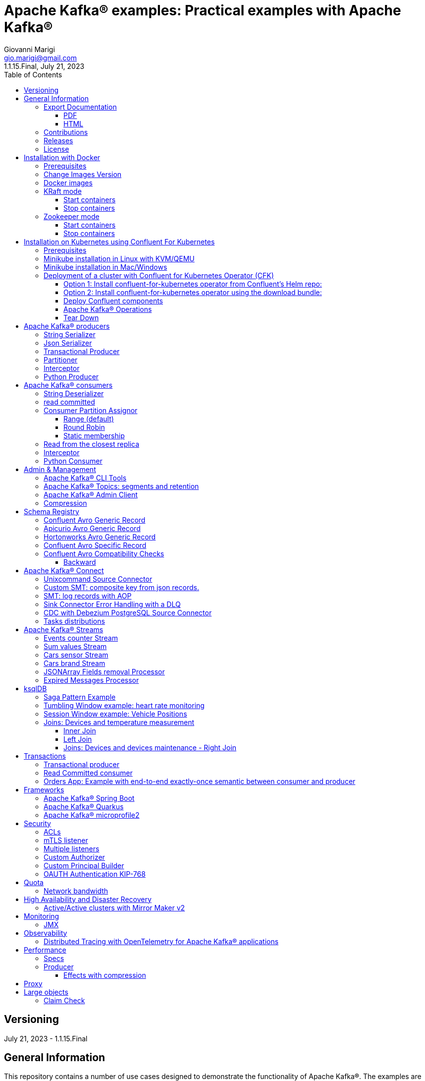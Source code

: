 = Apache Kafka® examples: Practical examples with Apache Kafka®
:author: Giovanni Marigi
:email: gio.marigi@gmail.com
:revdate: July 21, 2023
:revnumber: 1.1.15.Final
:version-label!:
:toc: left
:toclevels: 3


<<<
// page break

== Versioning

{revdate} - {revnumber}

== General Information

This repository contains a number of use cases designed to demonstrate the functionality of Apache Kafka®.
The examples are mostly extracted from more complex projects and should not be considered complete or ready to be used in a production environment, unless after a refactoring and test work.

=== Export Documentation

Clone the repo:

[source,bash]
----
git clone git@github.com:hifly81/kafka-examples.git
----

==== PDF

Install _asciidoctor-pdf_:

[source,bash]
----
gem install asciidoctor-pdf --pre
----

Generate a PDF for _README.adoc_ file:

[source,bash]
----
asciidoctor-pdf README.adoc
----

==== HTML

Install _asciidoctor_:

[source,bash]
----
gem install asciidoctor --pre
----

Generate HTML for _README.adoc_ file:

[source,bash]
----
asciidoctor README.adoc
----

=== Contributions

 - link:https://github.com/hifly81/kafka-examples/blob/master/CONTRIBUTING.adoc[How to Contribute]
 - link:https://star-history.com/#hifly81/kafka-examples&Date[Star History Chart]

=== Releases

 - link:https://github.com/hifly81/kafka-examples/releases[List of available Releases]

=== License

 - link:https://github.com/hifly81/kafka-examples/blob/master/LICENSE[MIT License]

<<<

== Installation with Docker

Official documentation on how to install Docker on Linux/Mac/Windows:
https://docs.docker.com/engine/install/

=== Prerequisites

Examples have been tested with a Linux machine.

List of programs required to run the examples:

 - _curl_
 - _wget_
 - _openssl_
 - _Java SE 17 (recommended) or SE 11_
 - _keytool_ from Java distribution
 - _Apache Maven_
 - _Go Programming language_ (for proxy example)
 - _Python_ (for python clients)

=== Change Images Version

If you need to change the docker image version for the specific components, just update file _.env_ in root directory.

=== Docker images

Default docker images are downloaded from Docker Hub _confluentinc_ and are based on _Confluent 7.4.1 Community_ licensed (Apache Kafka® version 3.4.0):

* Zookeeper: confluentinc/cp-zookeeper
* Broker: confluentinc/cp-kafka
* Schema Registry: confluentinc/cp-schema-registry
* Connect: custom image based on confluentinc/cp-kafka-connect-base
* ksqlDB server: confluentinc/ksqldb-server:0.28.2
* ksqlDB cli: confluentinc/ksqldb-cli:0.28.2
* rest proxy: confluentinc/cp-kafka-rest

=== KRaft mode

To run components using Docker, run the _docker-compose-kraft.yml_ file available in the root directory.

Components list:

* Broker will listen to _localhost:9092_
* Schema Registry will listen to _localhost:8081_
* Connect will listen to _localhost:8083_
* ksqlDB cli will listen to _localhost:8088_
* rest proxy will listen to _localhost:8082_


==== Start containers +

[source,bash]
----
scripts/bootstrap-kraft.sh

----

Check metadata quorum:

[source,bash]
----
docker exec -it broker kafka-metadata-quorum --bootstrap-server broker:9092 describe --status

ClusterId:              QTnB2tAgTWa1ec5wYon2jg
LeaderId:               1
LeaderEpoch:            1
HighWatermark:          387
MaxFollowerLag:         0
MaxFollowerLagTimeMs:   253
CurrentVoters:          [1]
CurrentObservers:       []
----

==== Stop containers +

[source,bash]
----
scripts/tear-down-kraft.sh
----

=== Zookeeper mode

To run a components using Docker in Zookeeper mode, run the _docker-compose.yml_ file available in the root directory.

Components list:

* Broker will listen to _localhost:9092_
* Schema Registry will listen to _localhost:8081_
* Connect will listen to _localhost:8083_
* ksqlDB cli will listen to _localhost:8088_
* rest proxy will listen to _localhost:8082_

==== Start containers +

[source,bash]
----
scripts/bootstrap.sh

----

==== Stop containers +

[source,bash]
----
scripts/tear-down.sh

----

<<<

== Installation on Kubernetes using Confluent For Kubernetes

=== Prerequisites

List of programs required to run the examples:

- _helm_
- _kubectl_

Examples will run using:

 . _Minikube_
 . _Confluent for Kubernetes operator (CFK)_: https://docs.confluent.io/operator/current/overview.html

=== Minikube installation in Linux with KVM/QEMU

Follow instructions for _ArchLinux_ (also tested with _Fedora_)

https://dev.to/xs/kubernetes-minikube-with-qemu-kvm-on-arch-312a

=== Minikube installation in Mac/Windows

https://minikube.sigs.k8s.io/docs/start/

=== Deployment of a cluster with Confluent for Kubernetes Operator (CFK)

Start _Minikube_ with _kvm2_ driver:

[source,bash]
----
minikube delete
minikube config set driver kvm2
touch /tmp/config && export KUBECONFIG=/tmp/config
minikube start --memory 16384 --cpus 4
----

Create a _k8s_ namespace named _confluent_:

[source,bash]
----
kubectl create namespace confluent
kubectl config set-context --current --namespace confluent
----

Add confluent repository to _helm_:

[source,bash]
----
helm repo add confluentinc https://packages.confluent.io/helm
helm repo update
----

==== Option 1: Install confluent-for-kubernetes operator from Confluent’s Helm repo:

[source,bash]
----
helm upgrade --install confluent-operator confluentinc/confluent-for-kubernetes
----

==== Option 2: Install confluent-for-kubernetes operator using the download bundle:

[source,bash]
----
wget https://confluent-for-kubernetes.s3-us-west-1.amazonaws.com/confluent-for-kubernetes-2.6.0.tar.gz
tar xvf confluent-for-kubernetes-2.6.0.tar.gz
helm upgrade --install confluent-operator ./confluent-for-kubernetes-2.6.0/helm/confluent-for-kubernetes
----


==== Deploy Confluent components

1 zk, 3 brokers:

[source,bash]
----
kubectl apply -f confluent-for-kubernetes/k8s/confluent-platform-reducted.yaml

(master)$ kubectl get pods
NAME                                  READY   STATUS    RESTARTS   AGE
confluent-operator-665db446b7-j52rj   1/1     Running   0          6m35s
kafka-0                               1/1     Running   0          65s
kafka-1                               1/1     Running   0          65s
kafka-2                               1/1     Running   0          65s
zookeeper-0                           1/1     Running   0          5m5s

----

Verify events and pods:

[source,bash]
----
watch -n 5 "kubectl get events --sort-by='.lastTimestamp'"
watch -n 5 "kubectl get pods"
----

alternately, you can install additional Confluent components: 1 zk, 3 brokers, 1 connect, 1 ksqldb, 1 schema registry, 1 rest proxy:

[source,bash]
----
kubectl apply -f confluent-for-kubernetes/k8s/confluent-platform.yaml
----

==== Apache Kafka® Operations

Topic create:

[source,bash]
----
kubectl exec --stdin --tty kafka-0 -- /bin/bash
kafka-topics --bootstrap-server localhost:9092 --create --topic test-1
----

Topic list:

[source,bash]
----
kubectl exec --stdin --tty kafka-0 -- /bin/bash
kafka-topics --bootstrap-server localhost:9092 --list
----

Topic describe:

[source,bash]
----
kubectl exec --stdin --tty kafka-0 -- /bin/bash
kafka-topics --bootstrap-server localhost:9092 --topic test-1 --describe
----

Produce messages to Topic:

[source,bash]
----
kubectl exec --stdin --tty kafka-0 -- /bin/bash
kafka-producer-perf-test --num-records 1000000 --record-size 1000 --throughput -1 --topic test-1 --producer-props bootstrap.servers=localhost:9092
----

Consume messages from Topic:

[source,bash]
----
kubectl exec --stdin --tty kafka-0 -- /bin/bash
kafka-console-consumer --bootstrap-server localhost:9092 --topic test-1 --from-beginning
----

==== Tear Down

Shut down Confluent components and the data:

[source,bash]
----
kubectl delete -f k8s/topic.yml
kubectl delete -f k8s/producer.yml
kubectl delete -f k8s/confluent-platform.yaml
helm delete confluent-operator
----

Delete namespace _confluent_:

[source,bash]
----
kubectl delete namespace confluent
----

<<<

== Apache Kafka® producers

Some implementations of Apache Kafka® producers.

=== String Serializer +

It uses _org.apache.kafka.common.serialization.StringSerializer_ for key and value

[source,bash]
----
cd kafka-producer
mvn clean compile && mvn exec:java -Dexec.mainClass="org.hifly.kafka.demo.producer.serializer.string.Runner"
----

=== Json Serializer +

It uses _org.apache.kafka.common.serialization.StringSerializer_ for key and a _org.hifly.kafka.demo.producer.serializer.json.JsonSerializer_ for value

[source,bash]
----
cd kafka-producer
mvn clean compile && mvn exec:java -Dexec.mainClass="org.hifly.kafka.demo.producer.serializer.json.Runner"
----

=== Transactional Producer [[tx_producer]] +

It uses _org.apache.kafka.common.serialization.StringSerializer_ for key and value and set _enable.idempoteceny_ to _true_ and _transactional.id_

Create a topic with 3 partitions:

[source,bash]
----
docker exec -it broker kafka-topics --bootstrap-server broker:9092 --create --topic test-idempotent --replication-factor 1 --partitions 3
----

[source,bash]
----
cd kafka-producer
mvn clean compile && mvn exec:java -Dexec.mainClass="org.hifly.kafka.demo.producer.tx.Runner"
----

=== Partitioner +

It uses a custom partitioner for keys.

[source,bash]
----
cd kafka-producer
mvn clean compile && mvn exec:java -Dexec.mainClass="org.hifly.kafka.demo.producer.serializer.partitioner.custom.Runner"
----

Execute tests:

[source,bash]
----
cd kafka-producer
mvn clean test
----

=== Interceptor

This example shows how to create a custom producer interceptor. Java class _CreditCardProducerInterceptor_ will mask a sensitive info on producer record (credit card).

Compile and package:

[source,bash]
----
cd interceptors
mvn clean package
----

Run a producer sending data to listener on port 9092:

[source,bash]
----
mvn exec:java -Dexec.mainClass="org.hifly.kafka.interceptor.producer.Runner"
----

Run a consumer on listener port 9092:

[source,bash]
----
mvn exec:java -Dexec.mainClass="org.hifly.kafka.interceptor.consumer.Runner"
----

Verify output:

[source,bash]
----
record is:XXXXXX
Topic: test_custom_data - Partition: 0 - Offset: 1
----

=== Python Producer

Install python lib _confluent-kafka_:

[source,bash]
----
pip install confluent-kafka
----

Create topic:

[source,bash]
----
docker exec -it broker kafka-topics --bootstrap-server broker:9092 --create --topic kafka-topic --replication-factor 1 --partitions 1
----

Run producer:

[source,bash]
----
cd kafka-python-producer
python producer.py
----

<<<

== Apache Kafka® consumers

Implementation of a consumer that can be used with different deserializer classes (for key and value).

Java class _org.hifly.kafka.demo.consumer.deserializer.impl.ConsumerInstance_ can be customized with:

 - clientId _(string)_
 - groupId _(string)_
 - topics _(string separated by comma)_
 - key deserializer class _(string)_
 - value deserializer class _(string)_
 - partition assignment strategy _(org.apache.kafka.clients.consumer.RangeAssignor|org.apache.kafka.clients.consumer.RoundRobinAssignor|org.apache.kafka.clients.consumer.StickyAssignor|org.apache.kafka.clients.consumer.CooperativeStickyAssignor)_
 - isolation.level _(read_uncommitted|read_committed)_
 - poll timeout _(ms)_
 - consume duration _(ms)_
 - autoCommit _(true|false)_
 - commit sync _(true|false)_
 - subscribe mode _(true|false)_

Topics can be passed as argument 1 of the main program:

[source,bash]
----
-Dexec.args="users,users_clicks"
----

Partition assignment strategy can be passed as argument 2 of the main program:

[source,bash]
----
-Dexec.args="users,users_clicks org.apache.kafka.clients.consumer.RoundRobinAssignor"
----

Execute tests:

[source,bash]
----
cd kafka-consumer
mvn clean test
----

=== String Deserializer

It uses _org.apache.kafka.common.serialization.StringDeserializer_ for key and value. Default topic is topic1.

[source,bash]
----
cd kafka-consumer
mvn clean compile && mvn exec:java -Dexec.mainClass="org.hifly.kafka.demo.consumer.core.Runner"
----

Send messages to the topic:

[source,bash]
----
docker exec -it broker kafka-console-producer --broker-list broker:9092 --topic topic1 --property "parse.key=true" --property "key.separator=:"
> Frank:1
----

=== read committed [[readcommitted_consumer]] +

It uses _org.apache.kafka.common.serialization.StringDeserializer_ for key and value and set _isolation.level_ to _read_committed_.

IMPORTANT: It must be only used with a transactional producer.

[source,bash]
----
cd kafka-consumer
mvn clean compile && mvn exec:java -Dexec.mainClass="org.hifly.kafka.demo.consumer.tx.Runner"
----

=== Consumer Partition Assignor

==== Range (default)

Create 2 topics with the same number of partitions:

[source,bash]
----
docker exec -it broker kafka-topics --bootstrap-server broker:9092 --create --topic users --replication-factor 1 --partitions 3
docker exec -it broker kafka-topics --bootstrap-server broker:9092 --create --topic users_clicks --replication-factor 1 --partitions 3
----

Run 2 consumer instances (2 different shell/terminal) belonging to the same group and subscribed to _user_ and _user_clicks_ topics; consumers uses
_org.apache.kafka.clients.consumer.RangeAssignor_ to distribute partition ownership.

[source,bash]
----
mvn clean compile && mvn exec:java -Dexec.mainClass="org.hifly.kafka.demo.consumer.core.Runner" -Dexec.args="users,users_clicks"
----

Send messages to the topics using the same key (Frank):

[source,bash]
----
docker exec -it broker kafka-console-producer --broker-list broker:9092 --topic users --property "parse.key=true" --property "key.separator=:"
> Frank:1
docker exec -it broker kafka-console-producer --broker-list broker:9092 --topic users_clicks --property "parse.key=true" --property "key.separator=:"
> Frank:1
----


Verify that the same consumer instance will read both messages.

[source,bash]
----
Group id group-XX - Consumer id: consumer-group-XX-1-421db3e2-6501-45b1-acfd-275ce8d18368 - Topic: users - Partition: 1 - Offset: 0 - Key: frank - Value: 1
Group id group-XX - Consumer id: consumer-group-XX-1-421db3e2-6501-45b1-acfd-275ce8d18368 - Topic: users_clicks - Partition: 1 - Offset: 0 - Key: frank - Value: 1
----

==== Round Robin

Create 2 topics with same number of partitions:

[source,bash]
----
docker exec -it broker kafka-topics --bootstrap-server broker:9092 --create --topic users --replication-factor 1 --partitions 3
docker exec -it broker kafka-topics --bootstrap-server broker:9092 --create --topic users_clicks --replication-factor 1 --partitions 3
----

Run 2 consumer instances (2 different shell/terminal) belonging to the same group and subscribed to _user_ and _user_clicks_ topics; consumers uses
_org.apache.kafka.clients.consumer.RoundRobinAssignor_ to distribute partition ownership.

[source,bash]
----
mvn clean compile && mvn exec:java -Dexec.mainClass="org.hifly.kafka.demo.consumer.core.Runner" -Dexec.args="users,users_clicks org.apache.kafka.clients.consumer.RoundRobinAssignor"
----

Send messages to the topics using the same key (Frank):

[source,bash]
----
docker exec -it broker kafka-console-producer --broker-list broker:9092 --topic users --property "parse.key=true" --property "key.separator=:"
> Frank:1
docker exec -it broker kafka-console-producer --broker-list broker:9092 --topic users_clicks --property "parse.key=true" --property "key.separator=:"
> Frank:1
----


Verify that messages are read by different consumer instances.

==== Static membership

This example will show how to configure different consumer instances to use a unique group instance id and define a static membership for topic partitions.

After shutting down and then restarting the consumer instance, this will consume from the same partitions avoiding re-balancing.

Create 1 topic with 12 partitions:

[source,bash]
----
docker exec broker kafka-topics --bootstrap-server broker:9092 --create --topic topic1 --replication-factor 1 --partitions 12
----

Run a producer perf test to send messages to topic1:

[source,bash]
----
docker exec -it broker kafka-producer-perf-test --topic topic1 --num-records 100000000 --throughput -1 --record-size 2000 --producer-props bootstrap.servers=broker:9092
----

Run 3 different consumer instances (from 3 different terminals) belonging to the same consumer group:

member1:
[source,bash]
----
cd kafka-consumer
mvn clean compile && mvn exec:java -Dexec.mainClass="org.hifly.kafka.demo.consumer.staticmembership.Runner" -Dexec.args="consumer-member1.properties"
----

member2:
[source,bash]
----
cd kafka-consumer
mvn clean compile && mvn exec:java -Dexec.mainClass="org.hifly.kafka.demo.consumer.staticmembership.Runner" -Dexec.args="consumer-member2.properties"
----

member3:
[source,bash]
----
cd kafka-consumer
mvn clean compile && mvn exec:java -Dexec.mainClass="org.hifly.kafka.demo.consumer.staticmembership.Runner" -Dexec.args="consumer-member3.properties"
----

Consumers will start reading messages from partitions (e.g.):

 - member1 (1,2,3,4)
 - member2 (5,6,7,8)
 - member3 (9,10,11,12)

Try to shut down consumer instances (CTRL+C) and then re-start them again; verify that re-balancing will not happen and consumers will always read from the same partitions.

=== Read from the closest replica

This example shows how to use the feature (since Apache Kafka® 2.4+) for consumers to read messages from the closest replica.

Start a cluster with 3 brokers on 3 different racks, dc1, dc2 and dc3:

[source,bash]
----
scripts/bootstrap-racks.sh
----

Create a topic and assign partition leaderships only on broker 1 and 3 (dc1 and dc3):

[source,bash]
----
docker exec -it broker kafka-reassign-partitions --bootstrap-server broker:9092 --reassignment-json-file /tmp/assignment.json --execute

docker exec -it broker kafka-leader-election --bootstrap-server broker:9092 --topic topic-regional --election-type PREFERRED --partition 0
docker exec -it broker kafka-leader-election --bootstrap-server broker:9092 --topic topic-regional --election-type PREFERRED --partition 1
docker exec -it broker kafka-leader-election --bootstrap-server broker:9092 --topic topic-regional --election-type PREFERRED --partition 2
----

Verify partitions with topic describe:

[source,bash]
----
docker exec -it broker kafka-topics --bootstrap-server broker:9092 --topic topic-regional --describe

Topic: topic-regional	TopicId: p-sy0qiQTtSTLTJSG7s7Ew	PartitionCount: 3	ReplicationFactor: 3	Configs:
	Topic: topic-regional	Partition: 0	Leader: 1	Replicas: 1,2,3	Isr: 2,3,1	Offline:
	Topic: topic-regional	Partition: 1	Leader: 3	Replicas: 3,2,1	Isr: 3,1,2	Offline:
	Topic: topic-regional	Partition: 2	Leader: 1	Replicas: 1,3,2	Isr: 1,2,3	Offline:
----

Produce 50 messages:

[source,bash]
----
docker exec -it broker kafka-producer-perf-test --topic topic-regional --num-records 50 --throughput 10 --record-size 1 --producer-props bootstrap.servers=broker:9092
----

Run a consumer that will read messages from broker2 in rack dc2:

[source,bash]
----
cd kafka-consumer
mvn clean compile && mvn exec:java -Dexec.mainClass="org.hifly.kafka.demo.consumer.rack.Runner"
----

Teardown:

[source,bash]
----
scripts/tear-down-racks.sh
----

=== Interceptor

This example shows how to create a custom consumer interceptor. Java class _CreditCardConsumerInterceptor_ will intercept records before deserialization and print headers.

Compile and package:

[source,bash]
----
cd interceptors
mvn clean package
----

Run a producer sending messages on listener port 9092:

[source,bash]
----
mvn exec:java -Dexec.mainClass="org.hifly.kafka.interceptor.producer.Runner"
----

Run a consumer on listener port 9092:

[source,bash]
----
mvn exec:java -Dexec.mainClass="org.hifly.kafka.interceptor.consumer.Runner"
----

Verify output:

[source,bash]
----
record headers:RecordHeaders(headers = [], isReadOnly = false)
Group id consumer-interceptor-g2 - Consumer id: consumer-consumer-interceptor-g2-1-0e20b2b6-3269-4bc5-bfdb-ca787cf68aa8 - Topic: test_custom_data - Partition: 0 - Offset: 0 - Key: null - Value: XXXXXX
Consumer 23d06b51-5780-4efc-9c33-a93b3caa3b48 - partition 0 - lastOffset 1
----

=== Python Consumer

Install python lib _confluent-kafka_:

[source,bash]
----
pip install confluent-kafka
----

Create topic:

[source,bash]
----
docker exec -it broker kafka-topics --bootstrap-server broker:9092 --create --topic kafka-topic --replication-factor 1 --partitions 1
----

Run producer:

[source,bash]
----
cd kafka-python-producer
python producer.py
----

Run consumer:

[source,bash]
----
cd kafka-python-consumer
python consumer.py
----

<<<

== Admin & Management

=== Apache Kafka® CLI Tools

Apache Kafka® CLI are located in _$KAFKA_HOME/bin_ directory.

Docker images provided are already shipped with CLI.

. _kafka-acls_ - manage acls
. _kafka-topics_ - create, delete, describe, or change a topic
. _kafka-configs_ - create, delete, describe, or change cluster settings
. _kafka-consumer-groups_ - manage consumer groups
. _kafka-console-consumer_ - read data from topics and outputs it to standard output
. _kafka-console-producer_ - produce data to topics
. _kafka-consumer-perf-test_ - consume high volumes of data through your cluster
. _kafka-producer-perf-test_ - produce high volumes of data through your cluster
. _kafka-avro-console-producer_ - produce Avro data to topics with a schema _(only with confluent installation)_
. _kafka-avro-console-consumer_ - read Avro data from topics with a schema and outputs it to standard output _(only with confluent installation)_

=== Apache Kafka® Topics: segments and retention

Create a topic _cars_ with retention for old segments set to 5 minutes and size of segments set to 100 KB.

Be aware that _log.retention.check.interval.ms_ is set by default to 5 minutes and this is the frequency in milliseconds that the log cleaner checks whether any log is eligible for deletion.

[source,bash]
----
docker exec -it broker kafka-topics --bootstrap-server broker:9092 --create --topic cars --replication-factor 1 --partitions 1 --config segment.bytes=100000 --config segment.ms=604800000 --config retention.ms=300000 --config retention.bytes=-1
----

Launch a producer perf test:

[source,bash]
----
docker exec -it broker kafka-producer-perf-test --topic cars --num-records 99999999999999 --throughput -1 --record-size 1 --producer-props bootstrap.servers=broker:9092
----

Check the log dir for cars topic and wait for deletion of old segments (5 minutes + log cleaner trigger delta)

[source,bash]
----
docker exec -it broker watch ls -ltr /var/lib/kafka/data/cars-0/
----

=== Apache Kafka® Admin Client

It uses _org.apache.kafka.clients.admin.AdminClient_ to execute Admin API.

Operations currently added:

 - list of cluster nodes
 - list topics

[source,bash]
----
cd admin-client
mvn clean compile && mvn exec:java -Dexec.mainClass="org.hifly.kafka.admin.AdminClientWrapper" -Dexec.args="<location_of_admin_property_file>"
----

=== Compression

This example will show that messages sent to the same topic with different _compression.type_ can be read by the same consumer instance.

Compressions supported on producer side are:

 - _none_ (no compression)
 - _gzip_
 - _snappy_
 - _lz4_
 - _zstd_

Send messages with different compression type and with batching disabled:

[source,bash]
----
docker exec -it broker kafka-console-producer --broker-list broker:9092 --topic topic1 --producer.config compression/client-none.properties --property "parse.key=true" --property "key.separator=:"
0:none
----

[source,bash]
----
docker exec -it broker kafka-console-producer --broker-list broker:9092 --topic topic1 --producer.config compression/client-gzip.properties --property "parse.key=true" --property "key.separator=:"
1:gzip
----

[source,bash]
----
docker exec -it broker kafka-console-producer --broker-list broker:9092 --topic topic1 --producer.config compression/client-snappy.properties --property "parse.key=true" --property "key.separator=:"
2:snappy
----

[source,bash]
----
docker exec -it broker kafka-console-producer --broker-list broker:9092 --topic topic1 --producer.config compression/client-lz4.properties --property "parse.key=true" --property "key.separator=:"
3:lz4
----

[source,bash]
----
docker exec -it broker kafka-console-producer --broker-list broker:9092 --topic topic1 --producer.config compression/client-zstd.properties --property "parse.key=true" --property "key.separator=:"
4:zstd
----

Run a consumer on _topic1_ topic and see the records:

[source,bash]
----
docker exec -it broker kafka-console-consumer --topic topic1 --bootstrap-server broker:9092 --from-beginning
none
gzip
snappy
lz4
zstd
----

<<<

== Schema Registry

=== Confluent Avro Generic Record

It uses _io.confluent.kafka.serializers.KafkaAvroSerializer_ for value and a _GenericRecord_.

Confluent Schema Registry is needed to run the example.

More Info at: https://github.com/confluentinc/schema-registry

Avro schema _car.avsc_:

[source,json]
----
{
 "type": "record",
 "name": "Car",
 "namespace": "org.hifly.kafka.demo.producer.serializer.avro",
 "fields": [
  {
   "name": "model",
   "type": "string"
  },
  {
   "name": "brand",
   "type": "string"
  }
 ]
}
----

Consume messages:

[source,bash]
----
cd kafka-consumer
mvn clean compile && mvn exec:java -Dexec.mainClass="org.hifly.kafka.demo.consumer.deserializer.avro.Runner" -Dexec.args="CONFLUENT"
----

Produce messages:

[source,bash]
----
cd kafka-producer
mvn clean compile && mvn exec:java -Dexec.mainClass="org.hifly.kafka.demo.producer.serializer.avro.Runner" -Dexec.args="CONFLUENT"
----

=== Apicurio Avro Generic Record

It uses _io.apicurio.registry.utils.serde.AvroKafkaSerializer_ for value and a _GenericRecord_.

Apicurio Schema Registry is needed to run the example.

Info at: https://github.com/Apicurio/apicurio-registry

Avro schema _car.avsc_:

[source,json]
----
{
 "type": "record",
 "name": "Car",
 "namespace": "org.hifly.kafka.demo.producer.serializer.avro",
 "fields": [
  {
   "name": "model",
   "type": "string"
  },
  {
   "name": "brand",
   "type": "string"
  }
 ]
}
----

Start Apicurio:

[source,bash]
----
scripts/bootstrap-apicurio.sh
----

Consume messages:

[source,bash]
----
cd kafka-consumer
mvn clean compile && mvn exec:java -Dexec.mainClass="org.hifly.kafka.demo.consumer.deserializer.avro.Runner" -Dexec.args="APICURIO"
----

Produce messages:

[source,bash]
----
cd kafka-producer
mvn clean compile && mvn exec:java -Dexec.mainClass="org.hifly.kafka.demo.producer.serializer.avro.Runner" -Dexec.args="APICURIO"
----

Teardown:

[source,bash]
----
scripts/teardown-apicurio.sh
----

=== Hortonworks Avro Generic Record

It uses _com.hortonworks.registries.schemaregistry.serdes.avro.kafka.KafkaAvroSerializer_ for value and a _GenericRecord_.

Hortonworks Schema Registry is needed to run the example. +

Info at: https://registry-project.readthedocs.io/en/latest/schema-registry.html#running-kafka-example

Avro schema _car.avsc_:

[source,json]
----
{
 "type": "record",
 "name": "Car",
 "namespace": "org.hifly.kafka.demo.producer.serializer.avro",
 "fields": [
  {
   "name": "model",
   "type": "string"
  },
  {
   "name": "brand",
   "type": "string"
  }
 ]
}
----

Start Hortonworks Schema Registry:

[source,bash]
----
scripts/bootstrap-hortonworks-sr.sh
----

[source,bash]
----
cd kafka-producer
mvn clean compile && mvn exec:java -Dexec.mainClass="org.hifly.kafka.demo.producer.serializer.avro.Runner" -Dexec.args="HORTONWORKS"
----

Teardown:

[source,bash]
----
scripts/teardown-hortonworks-sr.sh
----


=== Confluent Avro Specific Record

Implementation of a producer and a consumer using _Avro Specific Record_ for serializing and deserializing.

Confluent Schema Registry is needed to run the example. +

Create topics:

[source,bash]
----
docker exec -it broker kafka-topics --bootstrap-server broker:9092 --create --topic cars --replication-factor <replication_factor> --partitions <number_of_partitions>
----

Register first version of schema:

[source,bash]
----
curl -X POST -H "Content-Type: application/vnd.schemaregistry.v1+json" \
--data @src/main/resources/car_v1.avsc \
http://localhost:8081/subjects/cars-value/versions
----

Run the producer:

[source,bash]
----
cd confluent-avro-specific-record
mvn clean compile package && mvn exec:java -Dexec.mainClass="org.hifly.kafka.demo.avro.RunnerProducer"
----

Run the consumer:

[source,bash]
----
cd confluent-avro-specific-record
mvn clean compile package && mvn exec:java -Dexec.mainClass="org.hifly.kafka.demo.avro.RunnerConsumer"
----

=== Confluent Avro Compatibility Checks

==== Backward

Changes allowed:

 - Delete fields
 - Add optional fields

Create topics:

[source,bash]
----
docker exec -it broker kafka-topics --bootstrap-server broker:9092 --create --topic cars --replication-factor <replication_factor> --partitions <number_of_partitions>
----

Register first version of schema:

[source,bash]
----
curl -X POST -H "Content-Type: application/vnd.schemaregistry.v1+json" \
--data @avro/car_v1.avsc \
http://localhost:8081/subjects/cars-value/versions
----

Set compatibility on _BACKWARD_:

[source,bash]
----
curl -X PUT -H "Content-Type: application/vnd.schemaregistry.v1+json" \
--data '{"compatibility": "BACKWARD"}' \
http://localhost:8081/config/cars-value
----

Verify compatibility for _cars-value_ subject:

[source,bash]
----
curl -X GET http://localhost:8081/config/cars-value
----

Run the producer:

[source,bash]
----
cd confluent-avro-specific-record
mvn clean compile package && mvn exec:java -Dexec.mainClass="org.hifly.kafka.demo.avro.RunnerProducer"
----


Run the consumer (don't stop it):

[source,bash]
----
cd confluent-avro-specific-record
mvn clean compile package && mvn exec:java -Dexec.mainClass="org.hifly.kafka.demo.avro.RunnerConsumer"
----

View the latest schema for _cars-value_ subject:

[source,bash]
----
curl -X GET http://localhost:8081/subjects/cars-value/versions/latest | jq .
----

Register new version of schema, with the addition of a field with default value:

[source,bash]
----
curl -X POST -H "Content-Type: application/vnd.schemaregistry.v1+json" \
--data @avro/car_v2.avsc \
http://localhost:8081/subjects/cars-value/versions
----

Produce data with new schema id=2 and containing new field:

[source,bash]
----
sh produce-avro-records.sh
----

Verify that consumer will not break and continue to process messages.

Register new version of schema, with the addition of a field with a required value:

[source,bash]
----
curl -X POST -H "Content-Type: application/vnd.schemaregistry.v1+json" \
--data @avro/car_v3.avsc \
http://localhost:8081/subjects/cars-value/versions
----

you will get an error:

[source,bash]
----
{"error_code":42201,"message":"Invalid schema
----

<<<

== Apache Kafka® Connect

=== Unixcommand Source Connector

Implementation of a sample Source Connector; it executes _unix commands_ (e.g. _fortune_, _ls -ltr, netstat_) and sends its output to a topic.

IMPORTANT: commands are executed on connect worker node.

This connector relies on Confluent Schema Registry to convert the values using Avro: _CONNECT_VALUE_CONVERTER: io.confluent.connect.avro.AvroConverter_.

Connector config is in _kafka-unixcommand-connector/config/source.quickstart.json_ file.

Parameters for source connector:

- _command_ – unix command to execute (e.g. ls -ltr)
- _topic_ – output topic
- _poll.ms_ – poll interval in milliseconds between every execution

Create the connector package:

[source,bash]
----
cd kafka-unixcommand-connector
mvn clean package
----

Create a connect custom Docker image with the connector installed:

This will create an image based on _confluentinc/cp-kafka-connect-base:XXX_ using a custom _Dockerfile_.
It will use the Confluent utility _confluent-hub install_ to install the plugin in connect.

[source,bash]
----
kafka-unixcommand-connector/build-image.sh
----

Run the Docker container:

[source,bash]
----
scripts/bootstrap-unixcommand-connector.sh
----

Deploy the connector:

[source,bash]
----
curl -X POST -H Accept:application/json -H Content-Type:application/json http://localhost:8083/connectors/ -d @kafka-unixcommand-connector/config/source.quickstart.json
----

Teardown:

[source,bash]
----
scripts/tear-down-unixcommand-connector.sh
----

=== Custom SMT: composite key from json records.

Implementation of a custom Single Message Transformation (SMT);
it creates a key from a list of json fields taken from message record value. Fields are configurable using SMT property _fields_.

Example:

Original record:

[source,bash]
----
key: null
value: {"FIELD1": "01","FIELD2": "20400","FIELD3": "001","FIELD4": "0006084655017","FIELD5": "20221117","FIELD6": 9000018}
----

Result after SMT:

[source,bash]
----
"transforms.createKey.fields": "FIELD1,FIELD2,FIELD3"

key: 0120400001
value: {"FIELD1": "01","FIELD2": "20400","FIELD3": "001","FIELD4": "0006084655017","FIELD5": "20221117","FIELD6": 9000018}
----

The example applies the SMT to a mongodb sink connector.

Run the example:

[source,bash]
----
scripts/bootstrap-smt-connector.sh
----

A mongodb sink connector will be created with this config:

[source,bash]
----
{
  "name": "mongo-sink",
  "config": {
    "connector.class": "com.mongodb.kafka.connect.MongoSinkConnector",
    "topics": "test",
    "connection.uri": "mongodb://admin:password@mongo:27017",
    "key.converter": "org.apache.kafka.connect.storage.StringConverter",
    "value.converter": "org.apache.kafka.connect.storage.StringConverter",
    "key.converter.schemas.enable": false,
    "value.converter.schemas.enable": false,
    "database": "Tutorial2",
    "collection": "pets",
    "transforms": "createKey",
    "transforms.createKey.type": "org.hifly.kafka.smt.KeyFromFields",
    "transforms.createKey.fields": "FIELD1,FIELD2,FIELD3"
  }
}
----

Original json messages will be sent to _test_ topic.
Sink connector will apply the SMT and store the records in mongodb _pets_ collection from _Tutorial2_ database.

Teardown:

[source,bash]
----
scripts/tear-down-smt-connector.sh
----

=== SMT: log records with AOP

Usage of a standard SMT in a mongo sink connector.

_apply_ method for SMT classes in package _org.apache.kafka.connect.transforms_  is intercepted by a Java AOP Aspect
implemented using link:https://www.eclipse.org/aspectj/[AspectJ] framework.

The _@Aspect_, implemented in class _org.hifly.kafka.smt.aspectj.SMTAspect_, logs the input arg (_SinkRecord_ object) to the standard output.


[source,bash]
----
 @Pointcut("execution(* org.apache.kafka.connect.transforms.*.apply(..)) && !execution(* org.apache.kafka.connect.runtime.PredicatedTransformation.apply(..))")
    public void standardMethod() {}

    @Before("standardMethod()")
    public void log(JoinPoint jp) throws Throwable {

        Object[] array = jp.getArgs();
        if(array != null) {
            for(Object tmp: array)
                LOGGER.info(tmp.toString());
        }
    }
----

Connect log will show sink records entries:

[source,bash]
----
SinkRecord{kafkaOffset=0, timestampType=CreateTime} ConnectRecord{topic='test', kafkaPartition=2, key=null, keySchema=Schema{STRING}, value={"FIELD1": "01","FIELD2": "20400","FIELD3": "001","FIELD4": "0006084655017","FIELD5": "20221117","FIELD6": 9000018}, valueSchema=Schema{STRING}, timestamp=1683701851358, headers=ConnectHeaders(headers=)}
----

Run the example:

[source,bash]
----
scripts/bootstrap-smt-aspectj.sh
----

Connect will start with aspectjweaver java agent:

[source,bash]
----
-Dorg.aspectj.weaver.showWeaveInfo=true -Daj.weaving.verbose=true -javaagent:/usr/share/java/aspectjweaver-1.9.19.jar
----

Aspects are deployed as standard jars and copied to Kafka Connect classpath _/etc/kafka-connect/jars/kafka-smt-aspectj-0.0.1-SNAPSHOT.jar_

A mongodb sink connector will be created with this config:

[source,bash]
----
{
  "name": "mongo-sink",
  "config": {
    "connector.class": "com.mongodb.kafka.connect.MongoSinkConnector",
    "topics": "test",
    "connection.uri": "mongodb://admin:password@mongo:27017",
    "key.converter": "org.apache.kafka.connect.storage.StringConverter",
    "value.converter": "org.apache.kafka.connect.storage.StringConverter",
    "key.converter.schemas.enable": false,
    "value.converter.schemas.enable": false,
    "database": "Tutorial2",
    "collection": "pets",
    "transforms": "Filter",
    "transforms.Filter.type": "org.apache.kafka.connect.transforms.Filter",
    "transforms.Filter.predicate": "IsFoo",
    "predicates": "IsFoo",
    "predicates.IsFoo.type": "org.apache.kafka.connect.transforms.predicates.TopicNameMatches",
    "predicates.IsFoo.pattern": "test"

  }
}
----

Original json messages will be sent to _test_ topic.
Sink connector will apply the SMT and store the records in mongodb _pets_ collection from _Tutorial2_ database.

Teardown:

[source,bash]
----
scripts/tear-down-smt-aspectj.sh
----

=== Sink Connector Error Handling with a DLQ

MongoDB sink connector example configured to send bad messages to a DLQ topic named _dlq.mongo_

Run the example:

[source,bash]
----
scripts/bootstrap-connect-dlq.sh
----

Create the topics:

[source,bash]
----
docker exec -it broker kafka-topics --bootstrap-server broker:9092 --create --topic test --replication-factor 1 --partitions 1
docker exec -it broker kafka-topics --bootstrap-server broker:9092 --create --topic dlq.mongo --replication-factor 1 --partitions 1
----

Deploy the connector:

[source,bash]
----
curl -X POST -H Accept:application/json -H Content-Type:application/json http://localhost:8083/connectors/ -d @kafka-connect-sink-dlq/config/connector_mongo_sink.json
----

A mongodb sink connector will be created with this config:

[source,bash]
----
{
  "name" : "mongo-sample-sink",
  "config": {
    "connector.class": "com.mongodb.kafka.connect.MongoSinkConnector",
    "topics": "test",
    "connection.uri": "mongodb://admin:password@mongo:27017",
    "key.converter": "org.apache.kafka.connect.storage.StringConverter",
    "value.converter": "org.apache.kafka.connect.json.JsonConverter",
    "key.converter.schemas.enable": false,
    "value.converter.schemas.enable": false,
    "database": "Tutorial2",
    "collection": "pets",
    "errors.tolerance": "all",
    "errors.deadletterqueue.topic.name":"dlq.mongo",
    "errors.deadletterqueue.topic.replication.factor": 1
  }
}
----

Send json messages to _test_ topic (second message is a bad json message):

[source,bash]
----
docker exec -it broker kafka-console-producer --broker-list broker:9092 --topic test --property "parse.key=true" --property "key.separator=:"
> 1:{"FIELD1": "01","FIELD2": "20400","FIELD3": "001","FIELD4": "0006084655017","FIELD5": "20221117","FIELD6": 9000018}
> 2:{"FIELD1": "01","FIELD2": "20400","FIELD3": "001","FIELD4": "0006084655017","FIELD5": "20221117",

----

Sink connector will send only the first record in mongodb _pets_ collection from _Tutorial2_ database.

Second message will be stored in _dlq.mongo_ topic.

[source,bash]
----
docker exec -it broker kafka-console-consumer --topic dlq.mongo --bootstrap-server broker:9092 --from-beginning
----

Verify that the connector is still in RUNNING status:

[source,bash]
----
curl -v http://localhost:8083/connectors?expand=status
----

Teardown:

[source,bash]
----
scripts/tear-down-connect-dlq.sh
----


=== CDC with Debezium PostgreSQL Source Connector

Usage of Debezium Source connector for PostgreSQL to send RDMS table updates into a topic.

The _debezium/debezium-connector-postgresql:1.7.1_ connector has been installed into connect docker image using confluent hub (see _docker-compose.yml_ file).
More details on the connector are available at: https://docs.confluent.io/debezium-connect-postgres-source/current/overview.html.

Run cluster on port 9092:

[source,bash]
----
scripts/bootstrap-cdc.sh
----

The connector uses _pgoutput_ plugin for replication. This plug-in is always present in PostgreSQL server. The Debezium connector interprets the raw replication event stream directly into change events.

Verify the existence of _account_ table and data in PostgreSQL:

[source,bash]
----
docker exec -it postgres psql -h localhost -p 5432 -U postgres -c 'select * from accounts;'
----

Deploy the connector:

[source,bash]
----
curl -v -X POST -H 'Content-Type: application/json' -d @cdc-debezium-postgres/config/debezium-source-pgsql.json http://localhost:8083/connectors
----

Run a consumer on _postgres.public.accounts_ topic and see the records:

[source,bash]
----
docker exec -it broker kafka-console-consumer --topic postgres.public.accounts --bootstrap-server broker:9092 --from-beginning
----

Insert a new record into _account_ table:

[source,bash]
----
docker exec -it postgres psql -h localhost -p 5432 -U postgres -c "insert into accounts (user_id, username, password, email, created_on, last_login) values (3, 'foo3', 'bar3', 'foo3@bar.com', current_timestamp, current_timestamp);"
----

Teardown:

[source,bash]
----
scripts/tear-down-cdc.sh
----

=== Tasks distributions

This example will show how tasks are automatically balanced between Running worker nodes.

A connect cluster will be created with 2 workers, _connect_ and _connect2_ and with a _datagen_ source connector with 4 tasks continuously inserting data.

After some seconds _connect2_ will be stopped and all tasks will be redistributed to _connect_ worker node.

Run sample:

[source,bash]
----
scripts/bootstrap-connect-tasks.sh
----

You will first see tasks distributed between the 2 Running workers:
[source,bash]
----
{"datagen-sample":{"status":{"name":"datagen-sample","connector":{"state":"RUNNING","worker_id":"connect:8083"},"tasks":[{"id":0,"state":"RUNNING","worker_id":"connect:8083"},{"id":1,"state":"RUNNING","worker_id":"connect2:8083"},{"id":2,"state":"RUNNING","worker_id":"connect:8083"},{"id":3,"state":"RUNNING","worker_id":"connect2:8083"}],"type":"source"}}}
----

After stopping _connect2_, you will see tasks only distributed to _connect_ worker:
[source,bash]
----
{"datagen-sample":{"status":{"name":"datagen-sample","connector":{"state":"RUNNING","worker_id":"connect:8083"},"tasks":[{"id":0,"state":"RUNNING","worker_id":"connect:8083"},{"id":1,"state":"RUNNING","worker_id":"connect:8083"},{"id":2,"state":"RUNNING","worker_id":"connect:8083"},{"id":3,"state":"RUNNING","worker_id":"connect:8083"}],"type":"source"}}}
----


Teardown:

[source,bash]
----
scripts/tear-down-connect-tasks.sh
----

<<<

== Apache Kafka® Streams

Implementation of a series of Apache Kafka® Streams topologies.

Execute tests:

[source,bash]
----
cd kafka-streams
mvn clean test
----

=== Events counter Stream +
Count number of events grouped by key.

Create topics:

[source,bash]
----
docker exec -it broker kafka-topics --bootstrap-server broker:9092 --create --topic counter-input-topic --replication-factor <replication_factor> --partitions <number_of_partitions>
docker exec -it broker kafka-topics --bootstrap-server broker:9092 --create --topic counter-output-topic --replication-factor <replication_factor> --partitions <number_of_partitions>
----

Run the topology:

[source,bash]
----
cd kafka-streams
mvn clean compile && mvn exec:java -Dexec.mainClass="org.hifly.kafka.demo.streams.stream.StreamCounter"
----

Send messages to input topics:

[source,bash]
----
docker exec -it broker kafka-console-producer --broker-list broker:9092 --topic counter-input-topic --property "parse.key=true" --property "key.separator=:"
"John":"transaction_1"
"Mark":"transaction_1"
"John":"transaction_2"
----

Read from output topic:

[source,bash]
----
docker exec -it broker kafka-console-consumer --topic counter-output-topic --bootstrap-server broker:9092 --from-beginning --property print.key=true --property key.separator=" : " --value-deserializer "org.apache.kafka.common.serialization.LongDeserializer"
----

=== Sum values Stream +
Sum values grouping by key.

Create topics:

[source,bash]
----
docker exec -it broker kafka-topics --bootstrap-server broker:9092 --create --topic sum-input-topic --replication-factor <replication_factor> --partitions <number_of_partitions>
docker exec -it broker kafka-topics --bootstrap-server broker:9092 --create --topic sum-output-topic --replication-factor <replication_factor> --partitions <number_of_partitions>
----

Run the topology:

[source,bash]
----
cd kafka-streams
mvn clean compile && mvn exec:java -Dexec.mainClass="org.hifly.kafka.demo.streams.stream.StreamSum"
----

Send messages to input topics:

[source,bash]
----
docker exec -it broker kafka-console-producer --broker-list broker:9092 --topic sum-input-topic --property "parse.key=true" --property "key.separator=:"
"John":1
"Mark":2
"John":5
----

Read from output topic:

[source,bash]
----
docker exec -it broker kafka-console-consumer --topic sum-output-topic --bootstrap-server broker:9092 --from-beginning --property print.key=true --property key.separator=" : " --value-deserializer "org.apache.kafka.common.serialization.IntegerDeserializer"
----

=== Cars sensor Stream +
The stream filters out speed data from car data sensor records. Speed limit is set to 150km/h and only events exceeding the limits are filtered out. +
A KTable stores the car info data. +
A left join between the kstream and the ktable produces a new aggregated object published to an output topic.

Create topics:

[source,bash]
----
docker exec -it broker kafka-topics --bootstrap-server broker:9092 --create --topic carinfo-topic --replication-factor <replication_factor> --partitions <number_of_partitions>
docker exec -it broker kafka-topics --bootstrap-server broker:9092 --create --topic carsensor-topic --replication-factor <replication_factor> --partitions <number_of_partitions>
docker exec -it broker kafka-topics --bootstrap-server broker:9092 --create --topic carsensor-output-topic --replication-factor <replication_factor> --partitions <number_of_partitions>
----

Run the topology:

[source,bash]
----
cd kafka-streams
mvn clean compile && mvn exec:java -Dexec.mainClass="org.hifly.kafka.demo.streams.stream.CarSensorStream"
----

Send messages to input topics:

[source,bash]
----
docker exec -it broker kafka-console-producer --broker-list broker:9092 --topic carinfo-topic --property "parse.key=true" --property "key.separator=:"
1:{"id":"1","brand":"Ferrari","model":"F40"}
----

[source,bash]
----
docker exec -it broker kafka-console-producer --broker-list broker:9092 --topic carsensor-topic --property "parse.key=true" --property "key.separator=:"
1:{"id":"1","speed":350}
----

Read from output topic:

[source,bash]
----
docker exec -it broker kafka-console-consumer --topic carsensor-output-topic --bootstrap-server broker:9092 --from-beginning --property print.key=true --property key.separator=" : "
----

=== Cars brand Stream +
The stream splits the original data into 2 different topics, one for Ferrari cars and one for all other car brands.

Create topics:

[source,bash]
----
docker exec -it broker kafka-topics --bootstrap-server broker:9092 --create --topic cars-input-topic --replication-factor <replication_factor> --partitions <number_of_partitions>
docker exec -it broker kafka-topics --bootstrap-server broker:9092 --create --topic ferrari-input-topic --replication-factor <replication_factor> --partitions <number_of_partitions>
docker exec -it broker kafka-topics --bootstrap-server broker:9092 --create --topic cars-output-topic --replication-factor <replication_factor> --partitions <number_of_partitions>
----

Run the topology:

[source,bash]
----
cd kafka-streams
mvn clean compile && mvn exec:java -Dexec.mainClass="org.hifly.kafka.demo.streams.stream.CarBrandStream"
----

Send messages to input topic:

[source,bash]
----
docker exec -it broker kafka-console-producer --broker-list broker:9092 --topic cars-input-topic --property "parse.key=true" --property "key.separator=:"
1:{"id":"1","brand":"Ferrari","model":"F40"}
2:{"id":"2","brand":"Bugatti","model":"Chiron"}
----

Read from output topics:

[source,bash]
----
docker exec -it broker kafka-console-consumer --topic ferrari-input-topic --bootstrap-server broker:9092 --from-beginning --property print.key=true --property key.separator=" : "
----

[source,bash]
----
docker exec -it broker kafka-console-consumer --topic cars-output-topic --bootstrap-server broker:9092 --from-beginning --property print.key=true --property key.separator=" : "
----

=== JSONArray Fields removal Processor +

Remove a specific json field from the record and forward it to the next topology node.
This example uses Streams Processor API.

Execute tests:

[source,bash]
----
cd kafka-streams-processor
mvn clean test
----

Create topics:

[source,bash]
----
docker exec -it broker kafka-topics --bootstrap-server broker:9092 --create --topic processor-input-topic --replication-factor <replication_factor> --partitions <number_of_partitions>
docker exec -it broker kafka-topics --bootstrap-server broker:9092 --create --topic processor-output-topic --replication-factor <replication_factor> --partitions <number_of_partitions>
----

Run the topology:

[source,bash]
----
cd kafka-streams
mvn clean compile && mvn exec:java -Dexec.mainClass="org.hifly.kafka.demo.streams.processor.JSONArrayRemoveProcessorApplication"
----

Send messages to input topics:

[source,bash]
----
docker exec -it broker kafka-console-producer --broker-list broker:9092 --topic processor-input-topic --property "parse.key=true" --property "key.separator=:"
1:{"id":"1","brand":"Ferrari","model":"F40"}
----

Read from output topic:

[source,bash]
----
docker exec -it broker kafka-console-consumer --topic processor-output-topic --bootstrap-server broker:9092 --from-beginning --property print.key=true --property key.separator=" : "
----

=== Expired Messages Processor +

Remove old entries based on time (expiration time 30 seconds) using a punctuator.
This example uses Streams Processor API.

Execute tests:

[source,bash]
----
cd kafka-streams-processor
mvn clean test
----

Create topics:

[source,bash]
----
docker exec -it broker kafka-topics --bootstrap-server broker:9092 --create --topic expired-messages-input-topic--replication-factor <replication_factor> --partitions <number_of_partitions>
docker exec -it broker kafka-topics --bootstrap-server broker:9092 --create --topic expired-messages-output-topic --replication-factor <replication_factor> --partitions <number_of_partitions>
----

Run the topology:

[source,bash]
----
cd kafka-streams
mvn clean compile && mvn exec:java -Dexec.mainClass="org.hifly.kafka.demo.streams.processor.ExpiredMessagesApplication"
----

Send messages to input topics:

[source,bash]
----
docker exec -it broker kafka-console-producer --broker-list broker:9092 --topic expired-messages-input-topic --property "parse.key=true" --property "key.separator=:"
1:{"id":"1","remote-device":"R01","time":"2021-11-02T02:50:12.208Z"}
----

Read from output topic:

[source,bash]
----
docker exec -it broker kafka-console-consumer --topic expired-messages-input-topic --bootstrap-server broker:9092 --from-beginning --property print.key=true --property key.separator=" : "
----

<<<

== ksqlDB

=== Saga Pattern Example

Implementation of a sample App (producer and consumer) sending and receiving orders; ksqlDB acts as an orchestrator to coordinate a sample Saga.

Compile:

[source,bash]
----
cd ksqldb-saga-example
mvn schema-registry:download
mvn generate-sources
mvn clean compile
----

Connect to ksqlDB and set auto.offset.reset:

[source,bash]
----
docker exec -it ksqldb-cli ksql http://ksqldb-server:8088
SET 'auto.offset.reset' = 'earliest';
exit
----

Create DDL on ksqlDB:

[source,bash]
----
cd ksqldb-saga-example/ksql
ksql-statements.sh
----

Create fat jar of Sample application (1 Saga):

[source,bash]
----
cd ksqldb-saga-example
mvn clean compile assembly:single
----

Execute fat jar of Sample application (1 Saga):

[source,bash]
----
cd ksqldb-saga-example
java -jar target/ksqldb-sample-0.0.1-SNAPSHOT-jar-with-dependencies.jar
----

Saga Verification:

Insert entries on ksqlDB:

[source,bash]
----
docker exec -it ksqldb-cli ksql http://ksqldb-server:8088
----

[source,sql]
----
insert into accounts values('AAA', 'Jimmy Best');
insert into orders values('AAA', 150, 'Item0', 'A123', 'Jimmy Best', 'Transfer funds', '2020-04-22 03:19:51');
insert into orders values('AAA', -110, 'Item1', 'A123', 'amazon.it', 'Purchase', '2020-04-22 03:19:55');
insert into orders values('AAA', -100, 'Item2', 'A123', 'ebike.com', 'Purchase', '2020-04-22 03:19:58');

select * from orders_tx where account_id='AAA' and order_id='A123';
----

[source,java]
----
Order Action:{"TX_ID": "TX_AAA_A123", "TX_ACTION": 0, "ACCOUNT": "AAA", "ITEMS": ["Item0"], "ORDER": "A123"}
Order Action:{"TX_ID": "TX_AAA_A123", "TX_ACTION": 0, "ACCOUNT": "AAA", "ITEMS": ["Item0", "Item1"], "ORDER": "A123"}
Order Action:{"TX_ID": "TX_AAA_A123", "TX_ACTION": -1, "ACCOUNT": "AAA", "ITEMS": ["Item0", "Item1", "Item2"], "ORDER": "A123"}
 --> compensate:{"TX_ID": "TX_AAA_A123", "TX_ACTION": -1, "ACCOUNT": "AAA", "ITEMS": ["Item0", "Item1", "Item2", "ORDER": "A123"}
----

=== Tumbling Window example: heart rate monitoring

Implementation of a tumbling window (1 minute) to monitor heart rate. Values over a threshold of 120 beats per minute are reported.

Connect to ksqlDB and set auto.offset.reset:

[source,bash]
----
docker exec -it ksqldb-cli ksql http://ksqldb-server:8088
SET 'auto.offset.reset' = 'earliest';
exit
----

Create DDL on ksqlDB:

[source,bash]
----
cd ksqldb-window-tumbling-heartbeat/ksql
ksql-statements.sh
----

Insert entries on ksqlDB:

[source,bash]
----
cd ksqldb-window-tumbling-heartbeat/ksql
ksql-inserts.sh
----

Verify results:

[source,bash]
----
docker exec -it ksqldb-cli ksql http://ksqldb-server:8088

SELECT person_id,
       beat_over_threshold_count,
       TIMESTAMPTOSTRING(window_start, 'yyy-MM-dd HH:mm:ss', 'UTC') as window_start,
       TIMESTAMPTOSTRING(window_end, 'yyy-MM-dd HH:mm:ss', 'UTC') as window_end
FROM heartbeat_60sec
EMIT CHANGES;

+---------------------------------------------------------+---------------------------------------------------------+---------------------------------------------------------+---------------------------------------------------------+
|PERSON_ID                                                |BEAT_OVER_THRESHOLD_COUNT                                |WINDOW_START                                             |WINDOW_END                                               |
+---------------------------------------------------------+---------------------------------------------------------+---------------------------------------------------------+---------------------------------------------------------+
|MGG1                                                     |3                                                        |2023-02-18 15:10:00                                      |2023-02-18 15:11:00                                      |
|MGG1                                                     |10                                                       |2023-02-18 15:15:00                                      |2023-02-18 15:16:00                                      |
----

=== Session Window example: Vehicle Positions

Implementation of a session window (5 minutes inactive). Vehicle positions (latitude and logitude) are collected and a new window opens when the vehicle does not send its position for 5 minutes. This is considered as a new "trip".

Connect to ksqlDB and set auto.offset.reset:

[source,bash]
----
docker exec -it ksqldb-cli ksql http://ksqldb-server:8088
SET 'auto.offset.reset' = 'earliest';
exit
----

Create DDL on ksqlDB:

[source,bash]
----
cd ksqldb-window-session-tripsegments/ksql
ksql-statements.sh
----

Insert entries on ksqlDB:

[source,bash]
----
cd ksqldb-window-session-tripsegments/ksql
ksql-inserts.sh
----

Verify results:

[source,bash]
----
docker exec -it ksqldb-cli ksql http://ksqldb-server:8088

SELECT vehicle_id,
       positions_sent,
       start_latitude,
       start_longitude,
       end_latitude,
       end_longitude,
       TIMESTAMPTOSTRING(window_start, 'yyy-MM-dd HH:mm:ss', 'UTC') as window_start,
       TIMESTAMPTOSTRING(window_end, 'yyy-MM-dd HH:mm:ss', 'UTC') as window_end
FROM trips
EMIT CHANGES;


+---------------------------+---------------------------+---------------------------+---------------------------+---------------------------+---------------------------+---------------------------+---------------------------+
|VEHICLE_ID                 |POSITIONS_SENT             |START_LATITUDE             |START_LONGITUDE            |END_LATITUDE               |END_LONGITUDE              |WINDOW_START               |WINDOW_END                 |
+---------------------------+---------------------------+---------------------------+---------------------------+---------------------------+---------------------------+---------------------------+---------------------------+
|VH1                        |5                          |42.21                      |17.12                      |42.28                      |17.16                      |2023-02-18 15:10:00        |2023-02-18 15:13:00        |
|VH1                        |2                          |42.31                      |17.17                      |42.33                      |17.18                      |2023-02-18 15:20:00        |2023-02-18 15:22:00        |
----

=== Joins: Devices and temperature measurement

This example shows how to join a STREAM with air temperatures captured by devices and a TABLE containing the information of devices.

Air Temperatures are ingested into a topic _temperature.data_ with a RabbitMQ source connector.

Device Info are ingested into a topic _device_ with a JDBC Source Connector.

Launch Docker Compose:

[source,bash]
----
scripts/bootstrap-ksqldb-join.sh
----

Create input topics:

[source,bash]
----
docker exec -it broker kafka-topics --bootstrap-server broker:9092 --create --topic device --replication-factor 1 --partitions 1
docker exec -it broker kafka-topics --bootstrap-server broker:9092 --create --topic temperature.data --replication-factor 1 --partitions 1
----

Deploy the JDBC Source connector:

[source,bash]
----
curl -X POST -H Accept:application/json -H Content-Type:application/json http://localhost:8083/connectors/ -d @ksqldb-join/config/connector_jdbc_source.json
----

Send data to a RabbitMQ queue _temperature.queue_ with a python producer (5 different devices):

[source,bash]
----
pip3 install pika --upgrade
ksqldb-join/config/rabbit_producer.py temperature.queue 5

-->
count:	5
queue:	temperature.queue
Send	{'id': 0, 'body': 35}
Send	{'id': 1, 'body': 18}
Send	{'id': 2, 'body': 2}
Send	{'id': 3, 'body': 5}
Send	{'id': 4, 'body': 32}
Exiting
----

Deploy the RabbitMQ Source connector:

[source,bash]
----
curl -X POST -H Accept:application/json -H Content-Type:application/json http://localhost:8083/connectors/ -d @ksqldb-join/config/connector_rabbitmq_source.json
----

Execute the ksqlDB statements; Stream _DEVICE_TEMPERATURE_ is a INNER JOIN between DEVICE and TEMPERATURE.DATA

[source,bash]
----
cd ksqldb-join/ksql
./ksql-statements.sh
----

==== Inner Join

Verify the enrichment with a query:

[source,bash]
----
docker exec -it ksqldb-cli ksql http://ksqldb-server:8088 --execute "select * from DEVICE_TEMPERATURE EMIT CHANGES"

-->
+-----------------------------------------------------------------------------+-----------------------------------------------------------------------------+-----------------------------------------------------------------------------+
|DEVICE_ID                                                                    |FULLNAME                                                                     |TEMPERATURE                                                                         |
+-----------------------------------------------------------------------------+-----------------------------------------------------------------------------+-----------------------------------------------------------------------------+
|1                                                                            |foo11111                                                                     |18                                                                           |
|2                                                                            |foo22222                                                                     |2                                                                            |
----

==== Left Join

Verify the enrichment with a query:

[source,bash]
----
docker exec -it ksqldb-cli ksql http://ksqldb-server:8088 --execute "select * from DEVICE_TEMPERATURE_LJ EMIT CHANGES"

-->
+---------------------------------------------------------------------------+---------------------------------------------------------------------------+---------------------------------------------------------------------------+
|DEVICE_ID                                                                  |FULLNAME                                                                   |TEMPERATURE                                                                |
+---------------------------------------------------------------------------+---------------------------------------------------------------------------+---------------------------------------------------------------------------+
|0                                                                          |null                                                                       |15                                                                         |
|1                                                                          |foo11111                                                                   |13                                                                         |
|2                                                                          |foo22222                                                                   |16                                                                         |
|3                                                                          |null                                                                       |34                                                                         |
|4                                                                          |null                                                                       |8                                                                          |
----

==== Joins: Devices and devices maintenance - Right Join

This example shows how to join a Table and a Table

Device Info are ingested into a topic _device_ with a JDBC Source Connector.

Maintenances are ingested into a topic _maintenance_ with a JDBC Source Connector.

Launch Docker Compose:

[source,bash]
----
scripts/bootstrap-ksqldb-join.sh
----

Create input topics:

[source,bash]
----
docker exec -it broker kafka-topics --bootstrap-server broker:9092 --create --topic device --replication-factor 1 --partitions 1
docker exec -it broker kafka-topics --bootstrap-server broker:9092 --create --topic maintenance --replication-factor 1 --partitions 1
----

Deploy the JDBC Source connector:

[source,bash]
----
curl -X POST -H Accept:application/json -H Content-Type:application/json http://localhost:8083/connectors/ -d @ksqldb-join/config/connector_jdbc_source.json

curl -X POST -H Accept:application/json -H Content-Type:application/json http://localhost:8083/connectors/ -d @ksqldb-join/config/connector_device_maintenance_jdbc_source.json
----

Execute the ksqlDB statements: TABLE _MAINTENANCE_ RIGHT JOIN TABLE _DEVICE_

[source,bash]
----
cd ksqldb-join/ksql
./ksql-statements-rj.sh
----

[source,bash]
----
docker exec -it ksqldb-cli ksql http://ksqldb-server:8088 --execute "select * from DEVICE_MAINTENANCE EMIT CHANGES"

-->
+---------------------------------------------------------------------------+---------------------------------------------------------------------------+---------------------------------------------------------------------------+
|DEVICE_ID                                                                  |FULLNAME                                                                   |MAINTENANCE                                                                |
+---------------------------------------------------------------------------+---------------------------------------------------------------------------+---------------------------------------------------------------------------+
|1                                                                          |foo11111                                                                   |2023-03-01 15:00:00 16:00:00                                               |
|2                                                                          |foo22222                                                                   |null                                                                       |
|10                                                                         |foo1010101010                                                              |null                                                                       |
|15                                                                         |foo1515151515                                                              |null                                                                       |

----

<<<

== Transactions

=== Transactional producer

see section <<tx_producer>>

=== Read Committed consumer

see section <<readcommitted_consumer>>

=== Orders App: Example with end-to-end exactly-once semantic between consumer and producer

Example of a cart application implementing end-to-end exactly-once semantic between consumer and producer. +
The ItemsProducer class sends 2 items in a single transaction. +
The ItemsConsumer class receives the items and creates an order containing the items. +
The consumer offset is committed only if the order can be created and sent.

Execute tests:

[source,bash]
----
cd kafka-orders-tx
mvn clean test
----

Execute the ItemsProducer class: 

[source,bash]
----
cd kafka-orders-tx
mvn clean compile && mvn exec:java -Dexec.mainClass="ItemsProducer"
----

Execute the ItemsConsumer class: 

[source,bash]
----
cd kafka-orders-tx
mvn clean compile && mvn exec:java -Dexec.mainClass="ItemsConsumer"
----

<<<

== Frameworks

=== Apache Kafka® Spring Boot

Example for a producer and consumer implemented with Spring Boot 2.x.

Consumer implements a DLQ for records not processable (after 3 attempts).

Run on your local machine: 

[source,bash]
----
#start a producer on port 8010
cd kafka-springboot-producer
mvn spring-boot:run

#start a consumer on port 8090
cd kafka-springboot-consumer
mvn spring-boot:run

#Send orders (on topic demoTopic)
curl --data '{"id":5, "name": "PS5"}' -H "Content-Type:application/json" http://localhost:8010/api/order

#Send ERROR orders and test DLQ (on topic demoTopic)
curl --data '{"id":5, "name": "ERROR-PS5"}' -H "Content-Type:application/json" http://localhost:8010/api/order
----

=== Apache Kafka® Quarkus

Example for a producer and consumer implemented with Quarkus.
Every 1s a new message is sent to demo topic.

Run on your local machine: 

[source,bash]
----
cd kafka-quarkus
./mvnw clean compile quarkus:dev (debug port 5005)
----

Run on Openshift machine: 

[source,bash]
----
cd kafka-quarkus
./mvnw clean package -Dquarkus.container-image.build=true -Dquarkus.kubernetes.deploy=true
----

=== Apache Kafka® microprofile2

Example for a kafka producer and consumer running on an open liberty MicroProfile v2 runtime.

Run on docker: 

[source,bash]
----
#Start a zookeeper container
docker run -d --name zookeeper -p 2181:2181 -p 2888:2888 -p 3888:3888 debezium/zookeeper

#Start a kafka container
docker run -d --name my-cluster-kafka-bootstrap -p 9092:9092 --link zookeeper:zookeeper debezium/kafka

#Start a kafka producer container
cd kafka-microprofile2-producer
docker build -t kafka-producer:latest .
docker run -d --name kafka-producer -p 9080:9080 -e KAFKABROKERLIST=my-cluster-kafka-bootstrap:9092 --link my-cluster-kafka-bootstrap:my-cluster-kafka-bootstrap kafka-producer:latest

#Start a kafka consumer container
cd kafka-microprofile2-consumer
docker build -t kafka-consumer:latest .
docker run -d --name kafka-consumer -p 9090:9080 -e KAFKABROKERLIST=my-cluster-kafka-bootstrap:9092 --link my-cluster-kafka-bootstrap:my-cluster-kafka-bootstrap kafka-consumer:latest

#Receive orders
curl -v -X POST http://localhost:9090/kafka-microprofile2-consumer-0.0.1-SNAPSHOT/order

#Send orders (500)
curl -v -X POST http://localhost:9080/kafka-microprofile2-producer-0.0.1-SNAPSHOT/order
----

<<<

== Security

=== ACLs

This example show how to set ACLs on topics for user _alice_.
It uses as authorizer the default implementation class: _org.apache.kafka.metadata.authorizer.StandardAuthorizer_

Run the components:

[source,bash]
----
scripts/bootstrap-acls.sh
----

Create a topic:

[source,bash]
----
docker exec -it broker kafka-topics --bootstrap-server broker:29092 --create --topic test
----

Produce messages without an explicit ACL:

[source,bash]
----
docker exec -it broker kafka-console-producer --broker-list broker:9092 --producer.config /tmp/alice.properties --topic test --property "parse.key=true" --property "key.separator=:"
>1:test

[2023-07-12 12:18:27,972] ERROR [Producer clientId=console-producer] Topic authorization failed for topics [test] (org.apache.kafka.clients.Metadata)
[2023-07-12 12:18:27,974] ERROR Error when sending message to topic test with key: 1 bytes, value: 4 bytes with error: (org.apache.kafka.clients.producer.internals.ErrorLoggingCallback)
org.apache.kafka.common.errors.TopicAuthorizationException: Not authorized to access topics: [test]
----

Set topic read and topic write ACLs on topic _test_ for user _alice_:

[source,bash]
----
docker exec -it broker kafka-acls --bootstrap-server broker:29092 --add --allow-principal "User:alice" --operation Read --operation Write --topic test

Adding ACLs for resource `ResourcePattern(resourceType=TOPIC, name=test, patternType=LITERAL)`:
 	(principal=User:alice, host=*, operation=READ, permissionType=ALLOW)
	(principal=User:alice, host=*, operation=WRITE, permissionType=ALLOW)

Current ACLs for resource `ResourcePattern(resourceType=TOPIC, name=test, patternType=LITERAL)`:
 	(principal=User:alice, host=*, operation=READ, permissionType=ALLOW)
	(principal=User:alice, host=*, operation=WRITE, permissionType=ALLOW)
----

Produce messages:

[source,bash]
----
docker exec -it broker kafka-console-producer --broker-list broker:9092 --producer.config /tmp/alice.properties --topic test --property "parse.key=true" --property "key.separator=:"
>1:test
----

Teardown:

[source,bash]
----
scripts/tear-down-acls.sh
----


=== mTLS listener

This example shows how to define a mTLS listener on listener port 9092.

mTLS ensures that both parties in the communication, client and broker, will trust each other exchanging SSL certificates.

Run the components:

[source,bash]
----
scripts/bootstrap-mtls.sh
----

The script will create all the required security files for broker and a client application in _mtls-listener/ssl_ folder.

CA is a fake authority: _C=IT/ST=Lazio/L=Rome/O=Hifly/OU=Hifly_

List of files generated:

 - CA certificate
 - CA key
 - broker csr
 - broker certificate
 - broker keystore
 - broker truststore
 - client csr
 - client certificate
 - client keystore
 - client truststore

Then a broker with mTLS on port 9092 will be started.

To test the mTLS connection, you can try producing some data to a topic with the client keystore already generated and using mTLS _client.properties_

IMPORTANT: mTLS listener has been configured with hostname verification: _ssl.endpoint.identification.algorithm= https_

client CN is: _CN=client,OU=Hifly,O=Hifly,L=Rome,ST=Lazio,C=IT_

[source,bash]
----
cd mtls-listener
kafka-console-producer --broker-list broker:9092 --topic topic1 --producer.config client.properties --property "parse.key=true" --property "key.separator=:"
1:test
2:test2
----

Teardown:

[source,bash]
----
scripts/tear-down-mtls.sh
----

=== Multiple listeners

This example shows how to define 2 listeners, 1 INTERNAL on port 9092 and 1 for external clients on port 9093 with SASL PLAIN authentication and SSL enabled.

Run the example:

[source,bash]
----
scripts/bootstrap-multi-listener.sh
----

The script will create all the required security files for broker and a client application in _multi-listener/ssl_ folder.

CA is a fake authority: _C=IT/ST=Lazio/L=Rome/O=Hifly/OU=Hifly_

List of files generated:

- CA certificate
- CA key
- broker csr
- broker certificate
- broker keystore
- broker truststore
- client truststore

To test the SASL PLAIN SSL connection, you can try producing some data to a topic using _client.properties_ with user _admin/admin_secret_

[source,bash]
----
cd multi-listener
kafka-console-producer --broker-list broker:9093 --topic topic1 --producer.config client.properties --property "parse.key=true" --property "key.separator=:"
1:test
2:test2
----

Teardown:

[source,bash]
----
scripts/tear-down-multi-listener.sh
----

=== Custom Authorizer

This example shows how to create a custom authorizer

IMPORTANT: this example is only for demo purposes and it's not intended to be deployed in production.

Custom Authorizer _org.hifly.kafka.authorizer.DummyAuthirizer_ extends the basic _AclAuthorizer_ and allows authenticated users to execute
operations on topics without setting any ACLs on them.

Compile and package:

[source,bash]
----
cd authorizers
mvn clean package
cp -rf ./target/authorizers-0.0.1-SNAPSHOT.jar ./jars
----

Run broker with custom authorizer on port 9092:

[source,bash]
----
scripts/boostrap-auth.sh
----

Run a producer test using the _producer.properties_ on listener port 9092:

_producer.properties_:

[source,bash]
----
sasl.mechanism=PLAIN
security.protocol=SASL_PLAINTEXT
sasl.jaas.config=org.apache.kafka.common.security.plain.PlainLoginModule required \
  username="kafkabroker1" \
  password="kafkabroker1-secret";
----

Producer command:

[source,bash]
----
kafka-console-producer --bootstrap-server localhost:9092 --topic test --producer.config ./src/main/resources/producer.properties
----

Run a consumer test using the _consumer.properties_ on listener port 9092:

_consumer.properties_:

[source,bash]
----
sasl.mechanism=PLAIN
security.protocol=SASL_PLAINTEXT
sasl.jaas.config=org.apache.kafka.common.security.plain.PlainLoginModule required \
  username="kafkabroker1" \
  password="kafkabroker1-secret";
group.id=test
----

Consumer command:

[source,bash]
----
kafka-console-consumer --bootstrap-server localhost:9092 --topic test --from-beginning --consumer.config ./src/main/resources/consumer.properties
----

Teardown:

[source,bash]
----
scripts/tear-down-auth.sh
----

=== Custom Principal Builder

This example shows how to create a custom _KafkaPrincipalBuilder_ to validate the value of _CN_ attribute in SSL certificate.

Only the following CN are allowed:

 - CN=broker
 - CN=client

IMPORTANT: this example is only for demo purposes and it's not intended to be deployed in production.

Run the example:

[source,bash]
----
scripts/bootstrap-principal.sh
----

The script will create all the required security files for broker and 2 client applications in _principal-builder/ssl_ folder.

CA is a fake authority: _C=IT/ST=Lazio/L=Rome/O=Hifly/OU=Hifly_

List of files generated:

- CA certificate
- CA key
- broker csr
- broker certificate
- broker keystore
- broker truststore
- client csr
- client certificate
- client keystore
- client truststore
- client2 csr
- client2 certificate
- client2 keystore
- client2 truststore

Then a broker with mTLS on port 9092 will be started.

IMPORTANT: mTLS listener has been configured with hostname verification: _ssl.endpoint.identification.algorithm= https_

To test the mTLS connection, you can try producing some data to a topic with the client keystore already generated and using mTLS _client.properties_

client CN is: _CN=client,OU=Hifly,O=Hifly,L=Rome,ST=Lazio,C=IT_

[source,bash]
----
kafka-console-producer --broker-list broker:9092 --topic topic1 --producer.config principal-builder/client.properties --property "parse.key=true" --property "key.separator=:"
1:test
2:test2
----

Messages will be sent with no error; in broker log, you will notice:

[source,bash]
----
[2023-05-31 09:26:03,909] INFO SUBJECT:CN=client,OU=Hifly,O=Hifly,L=Rome,ST=Lazio,C=IT (org.hifly.kafka.principal.CustomPrincipalBuilder)
----

To test the mTLS connection with a not-allowed client, use the property file _client2.properties_

client CN is: _CN=client2,OU=Hifly,O=Hifly,L=Rome,ST=Lazio,C=IT_

[source,bash]
----
kafka-console-producer --broker-list broker:9092 --topic topic1 --producer.config principal-builder/client2.properties --property "parse.key=true" --property "key.separator=:"
1:test
2:test2
----

Messages will not be sent; in broker log, you will notice:

[source,bash]
----
[2023-05-31 09:34:27,868] ERROR Exception while processing request from 192.168.80.3:9092-192.168.80.1:54098-18 (kafka.network.Processor)
java.lang.IllegalStateException: Can't gather SSL certificates!
	at org.hifly.kafka.principal.CustomPrincipalBuilder.build(CustomPrincipalBuilder.java:61)
----

Teardown:

[source,bash]
----
scripts/tear-down-principal.sh
----


=== OAUTH Authentication KIP-768

This example shows how to configure broker to use SASL/OAUTHBEARER authentication with Support for OIDC.

To run the sample you need to run Keycloak server and configure openid-connect on it.

Run Keycloak server with PostgreSQL (on port 8080) and then run cluster with OAUTH listener on port 9093:

[source,bash]
----
scripts/bootstrap-oauth.sh
----

Keycloak setup:

[source,bash]
----

 - Login to http://localhost:8080 (admin/Pa55w0rd)
 - Create a realm called kafka
 - From the Clients tab, create a client with Cliend ID "kafka_user".
 - Change Access Type to Confidential
 - Turn Standard Flow Enabled to OFF
 - Turn Service Accounts Enabled to ON
 - In the Advanced Settings below on the settings tab, set Access Token Lifespan to 10 minutes
 - Switch to the Credentials tab
 - Set Client Authenticator to "Client Id and Secret"
 - Copy the client-secret
 - Save
----

Run a producer test using the _client-oauth-properties_ (add your client_secret into the file) on listener port 9093:

_client-oauth-properties_:

[source,bash]
----
security.protocol=SASL_PLAINTEXT
sasl.mechanism=OAUTHBEARER
sasl.login.callback.handler.class=org.apache.kafka.common.security.oauthbearer.secured.OAuthBearerLoginCallbackHandler
sasl.login.connect.timeout.ms=15000
sasl.oauthbearer.token.endpoint.url=http://localhost:8080/auth/realms/kafka/protocol/openid-connect/token
sasl.oauthbearer.expected.audience=account
sasl.jaas.config=org.apache.kafka.common.security.oauthbearer.OAuthBearerLoginModule required clientId="kafka_user" clientSecret="<client_secret>";
----

Producer command:

[source,bash]
----
kafka-producer-perf-test --topic my_topic --num-records 50 --throughput 10 --record-size 1 --producer-props bootstrap.servers=localhost:9093  --producer.config kafka-oauth-kip-768/client-oauth.properties
----

Teardown:

[source,bash]
----
scripts/tear-down-oauth.sh
----

<<<

== Quota

=== Network bandwidth

This scenario will show how to set network bandwidth quotas on principal (user).
The scenario requires a listener with SASL_PLAIN authentication.

Bootstrap will initialize a Prometheus server on port 9090 and a Grafana UI with Kafka Quota dashboard on port 3000.

Start scenario:

[source,bash]
----
scripts/bootstrap-quotas.sh
----

Define network bandwidth quotas for user _alice_:

 - producer byte rate: 1MB
 - consumer byte rate: 1MB

[source,bash]
----
docker exec broker kafka-configs  --bootstrap-server broker:9092 --command-config /tmp/alice.properties --alter --add-config 'producer_byte_rate=1000000,consumer_byte_rate=1000000' --entity-type users --entity-name alice
----

Run a producer perf test and see how throttling applies:

[source,bash]
----
docker exec broker kafka-producer-perf-test --topic test --num-records 1000000 --record-size 100 --throughput -1 --producer.config /tmp/alice.properties --producer-props bootstrap.servers=broker:9092
----

Run a consumer and see how throttling applies:

[source,bash]
----
docker exec -it broker kafka-console-consumer --topic test --bootstrap-server broker:9092 --from-beginning --consumer.config /tmp/alice.properties
----

You can visualize metrics using the Grafana dashboard for Kafka Quotas fetched from https://github.com/confluentinc/jmx-monitoring-stacks repository

Open Grafana UI at http://localhost:3000/d/cwWEgYqMz/kafka-quotas

.Kafka Quotas for "alice" as shown in Grafana
image::images/quotas.png[Kafka Quotas Grafana]


Teardown:

[source,bash]
----
scripts/tear-down-quotas.sh
----

<<<

== High Availability and Disaster Recovery

=== Active/Active clusters with Mirror Maker v2

Example of a Mirror Maker v2 configuration Active/Active

Run the example:

[source,bash]
----
scripts/bootstrap-mm2.sh
----

A source cluster on port 9092 and a destination cluster on port 9082 will be created.

Create TopicA on source cluster and TopicB on destination cluster:

[source,bash]
----
docker exec broker kafka-topics --bootstrap-server broker:9092 --create --topic TopicA --replication-factor 1 --partitions 3
docker exec broker-destination kafka-topics --bootstrap-server broker-destination:9082 --create --topic TopicB --replication-factor 1 --partitions 3
----

Launch Mirror Maker, both directions:

 - source cluster is identified with name DC-X
 - destination cluster is identified with name DC-Y
 - TopicA will be copied on destination cluster with naming DC-X.TopicA
 - TopicB will be copied on source cluster with naming DC-Y.TopicB

[source,bash]
----
docker exec broker-destination bash -c 'export KAFKA_LOG4J_OPTS=-Dlog4j.configuration=file:/etc/kafka/connect-log4j.properties && connect-mirror-maker /tmp/mm2.properties'
----

Topic list on source cluster:

[source,bash]
----
docker exec broker kafka-topics --bootstrap-server broker:9092 --list

DC-Y.TopicB
DC-Y.checkpoints.internal
TopicA
__consumer_offsets
heartbeats
mm2-configs.DC-Y.internal
mm2-offsets.DC-Y.internal
mm2-status.DC-Y.internal
----

Topic list on destination cluster:

[source,bash]
----
docker exec broker-destination kafka-topics --bootstrap-server broker-destination:9082 --list

DC-X.TopicA
DC-X.checkpoints.internal
TopicB
__consumer_offsets
heartbeats
mm2-configs.DC-X.internal
mm2-offsets.DC-X.internal
mm2-status.DC-X.internal
----

Run Producer Perf Test on source cluster for TopicA:

[source,bash]
----
docker exec broker kafka-producer-perf-test --topic TopicA --num-records 10000 --record-size 100 --throughput -1 --producer-props acks=1 bootstrap.servers=broker:9092 buffer.memory=67108864 batch.size=8196
----

Run Producer Perf Test on destination cluster for TopicB:

[source,bash]
----
docker exec broker-destination kafka-producer-perf-test --topic TopicB --num-records 10000 --record-size 100 --throughput -1 --producer-props acks=1 bootstrap.servers=broker-destination:9082 buffer.memory=67108864 batch.size=8196
----

Verify Topic message size for TopicA (source cluster) and for DCX.TopicA (destination cluster):

[source,bash]
----
docker exec broker ls -ltr /tmp/kraft-combined-logs/TopicA-0
docker exec broker-destination ls -ltr /tmp/kraft-combined-logs/DC-X.TopicA-0
docker exec broker ls -ltr /tmp/kraft-combined-logs/TopicA-1
docker exec broker-destination ls -ltr /tmp/kraft-combined-logs/DC-X.TopicA-1
docker exec broker ls -ltr /tmp/kraft-combined-logs/TopicA-2
docker exec broker-destination ls -ltr /tmp/kraft-combined-logs/DC-X.TopicA-2
----

Verify Topic message size for TopicB (destination cluster) and for DCY.TopicB (source cluster):

[source,bash]
----
docker exec broker ls -ltr /tmp/kraft-combined-logs/DC-Y.TopicB-0
docker exec broker-destination ls -ltr /tmp/kraft-combined-logs/TopicB-0
docker exec broker ls -ltr /tmp/kraft-combined-logs/DC-Y.TopicB-1
docker exec broker-destination ls -ltr /tmp/kraft-combined-logs/TopicB-1
docker exec broker ls -ltr /tmp/kraft-combined-logs/DC-Y.TopicB-2
docker exec broker-destination ls -ltr /tmp/kraft-combined-logs/TopicB-2
----

Teardown:

[source,bash]
----
scripts/tear-down-mm2.sh
----

<<<

== Monitoring

=== JMX

Expose JMX port on components and test MBeans.

 - jmx port broker: 9101 bind localhost

Start scenario:

[source,bash]
----
scripts/bootstrap-monitoring.sh
----

Offline Partitions:

[source,bash]
----
kafka-run-class kafka.tools.JmxTool --jmx-url service:jmx:rmi:///jndi/rmi://localhost:9101/jmxrmi --object-name kafka.controller:type=KafkaController,name=OfflinePartitionsCount --one-time true

Trying to connect to JMX url: service:jmx:rmi:///jndi/rmi://localhost:9101/jmxrmi.
"time","kafka.controller:type=KafkaController,name=OfflinePartitionsCount:Value"
1688273226797,0

----

Get Under Replicated Partitions:

[source,bash]
----
kafka-run-class kafka.tools.JmxTool --jmx-url service:jmx:rmi:///jndi/rmi://localhost:9101/jmxrmi --object-name kafka.server:name=UnderMinIsrPartitionCount,type=ReplicaManager --one-time true

Trying to connect to JMX url: service:jmx:rmi:///jndi/rmi://localhost:9101/jmxrmi.
"time","kafka.server:type=ReplicaManager,name=UnderMinIsrPartitionCount:Value"
1688272551582,0

----

Number of Active controllers:

[source,bash]
----
kafka-run-class kafka.tools.JmxTool --jmx-url service:jmx:rmi:///jndi/rmi://localhost:9101/jmxrmi --object-name kafka.controller:type=KafkaController,name=ActiveControllerCount

Trying to connect to JMX url: service:jmx:rmi:///jndi/rmi://localhost:9101/jmxrmi.
"time","kafka.controller:type=KafkaController,name=ActiveControllerCount:Value"
1688273125932,1


----

Teardown:

[source,bash]
----
scripts/tear-down-monitoring.sh
----

<<<

== Observability

=== Distributed Tracing with OpenTelemetry for Apache Kafka® applications

This example shows how to configure OpenTelemetry java auto-instrumentation for a stream application enabling distributed tracing.

In this example it is used _opentelemetry-java-instrumentation_  to inject OpenTelemetry auto instrumentation as a JVM agent requiring no modifications at source code to add the traces.

Producers, consumers and streams are part of the supported libraries as documented at
link:https://github.com/open-telemetry/opentelemetry-java-instrumentation/blob/main/docs/supported-libraries.md#libraries--frameworks[OTEL Java documentation]

Run OpenTelemetry collector (otlp protocol on port 4317) and Jaeger (on port 16686):

[source,bash]
----
scripts/bootstrap-tracing.sh
----

Create topics:

[source,bash]
----
docker exec -it broker kafka-topics --bootstrap-server broker:9092 --create --topic sum-input-topic --replication-factor 1 --partitions 1
docker exec -it broker kafka-topics --bootstrap-server broker:9092 --create --topic sum-output-topic --replication-factor 1 --partitions 1
----

Run the stream application with the OpenTelemetry agent:

[source,bash]
----
cd kafka-streams
mvn clean package
cd ..

export OTEL_SERVICE_NAME=stream-sum-service
export OTEL_TRACES_EXPORTER=otlp
export OTEL_EXPORTER_OTLP_ENDPOINT=http://localhost:4317

java -javaagent:kafka-distributed-tracing/app/opentelemetry-javaagent.jar -Dotel.instrumentation.kafka.enabled=true -Dotel.javaagent.debug=true -jar kafka-streams/target/kafka-streams-0.0.1-SNAPSHOT.jar
----

Send messages to input topics:

[source,bash]
----
docker exec -it broker kafka-console-producer --broker-list broker:9092 --topic sum-input-topic --property "parse.key=true" --property "key.separator=:"
"John":1
"Mark":2
"John":5
----

Read from output topic:

[source,bash]
----
docker exec -it broker kafka-console-consumer --topic sum-output-topic --bootstrap-server broker:9092 --from-beginning --property print.key=true --property key.separator=" : " --value-deserializer "org.apache.kafka.common.serialization.IntegerDeserializer"
----

Open the JaegerUI on http://localhost:16686 and you will have a list of traces from the streaming application.

.List of traces in Jaeger UI
image::images/traces.png[Traces]

Teardown:

[source,bash]
----
scripts/tear-down-tracing.sh
----

<<<

== Performance

=== Specs

IMPORTANT: Results may vary and are dependent on the programming capability of your host

Tested on a host with:

 - CPU(s):                  12
 - Model name:            Intel(R) Core(TM) i7-10750H CPU @ 2.60GHz
 - CPU family:          6
 - Thread(s) per core:  2
 - Core(s) per socket:  6
 - 32GB RAM
 - Fedora 38 - Kernel 6.3.5-200.fc38.x86_64
 - Docker version 24.0.2

IMPORTANT: By default, a container has no resource constraints and can use as much of a given resource as the host’s kernel scheduler allows. Docker provides ways to control how much memory, or CPU a container can use, setting runtime configuration flags.


You can check docker usage during the test using _docker stats_ command:

[source,bash]
----
CONTAINER ID   NAME         CPU %     MEM USAGE / LIMIT     MEM %     NET I/O           BLOCK I/O   PIDS
041a74e554a3   kafka-perf   0.09%     167.2MiB / 30.99GiB   0.53%     694kB / 86.1MB    0B / 0B     61
b693e9dbdfa0   broker2      0.45%     500.4MiB / 30.99GiB   1.58%     88.5MB / 59.8MB   0B / 0B     81
0a97b237f198   broker3      0.41%     486.3MiB / 30.99GiB   1.53%     88.5MB / 60.5MB   0B / 0B     81
4a678630aa03   broker       0.41%     521.2MiB / 30.99GiB   1.64%     88.5MB / 59.8MB   0B / 0B     85
45e9d4500d66   zookeeper    0.13%     98.12MiB / 30.99GiB   0.31%     163kB / 87.8kB    0B / 0B     69
----

Docker containers can be configured for RAM and CPU limits using:

- mem_limit – represents the hard memory limits.
- mem_reservation: represents the soft memory limits.
- cpus – represents the CPU limit.
- cpuset – represents the limit on a specific CPU.

[source,yaml]
----
  broker:
    image: confluentinc/cp-kafka:${CONFLUENT_VERSION}
    hostname: broker
    container_name: broker
    mem_limit: "1g"
    mem_reservation: "512m"
    cpus: "1"
    cpuset: "2"
    depends_on:
      - zookeeper
    ports:
      - "9092:9092"
    environment:
      KAFKA_BROKER_ID: 1
      KAFKA_ZOOKEEPER_CONNECT: 'zookeeper:2181'
      KAFKA_LISTENER_SECURITY_PROTOCOL_MAP: PLAINTEXT:PLAINTEXT,PLAINTEXT_HOST:PLAINTEXT
      KAFKA_ADVERTISED_LISTENERS: PLAINTEXT://broker:9092
      KAFKA_OFFSETS_TOPIC_REPLICATION_FACTOR: 3
      KAFKA_GROUP_INITIAL_REBALANCE_DELAY_MS: 0
      KAFKA_TRANSACTION_STATE_LOG_MIN_ISR: 2
      KAFKA_TRANSACTION_STATE_LOG_REPLICATION_FACTOR: 3
      KAFKA_TOOLS_LOG4J_LOGLEVEL: ERROR
----

=== Producer

Usage of utility _kafka-producer-perf-test_ to test producer performances for java applications.

Cluster is formed with 3 brokers (9092, 9093, 9094).

1 performance machine, named _kafka_perf_ is used to run _kafka-producer-perf-test_ against the kafka cluster.

Run the components and _kafka_perf_ machine:

[source,bash]
----
scripts/bootstrap-performance.sh
----

==== Effects with compression

Create a topic:

[source,bash]
----
docker exec kafka-perf sh kafka-topics.sh --bootstrap-server broker:9092,broker2:9093,broker3:9094 --create --topic topic-perf --replication-factor 3 --partitions 6 --config min.insync.replicas=2
----

Run a scenario with:

 - 10000 records
 - record size 2k
 - no compression

[source,bash]
----
docker exec kafka-perf sh kafka-producer-perf-test.sh --topic topic-perf --num-records 10000 --record-size 2000 --throughput -1 --producer-props bootstrap.servers=broker:9092,broker2:9093,broker3:9094 --print-metrics
----

[source,bash]
----
10000 records sent, 5425.935974 records/sec (10.35 MB/sec), 829.02 ms avg latency, 1346.00 ms max latency, 837 ms 50th, 1300 ms 95th, 1335 ms 99th, 1345 ms 99.9th.
producer-metrics:batch-size-avg:{client-id=perf-producer-client}                             : 16133.000
producer-metrics:compression-rate-avg:{client-id=perf-producer-client}                       : 1.000
producer-metrics:outgoing-byte-rate:{client-id=perf-producer-client}                         : 637647.064
producer-metrics:request-latency-avg:{client-id=perf-producer-client}                        : 36.831
----

Run a scenario with:

- 10000 records
- record size 2k
- lz4 compression

[source,bash]
----
docker exec kafka-perf sh kafka-producer-perf-test.sh --topic topic-perf --num-records 10000 --record-size 2000 --throughput -1 --producer-props bootstrap.servers=broker:9092,broker2:9093,broker3:9094 compression.type=lz4 --print-metrics
----

[source,bash]
----
10000 records sent, 8045.052293 records/sec (15.34 MB/sec), 329.08 ms avg latency, 572.00 ms max latency, 357 ms 50th, 538 ms 95th, 558 ms 99th, 572 ms 99.9th
producer-metrics:batch-size-avg:{client-id=perf-producer-client}                             : 14134.782
producer-metrics:compression-rate-avg:{client-id=perf-producer-client}                       : 1.001
producer-metrics:outgoing-byte-rate:{client-id=perf-producer-client}                         : 651333.258
producer-metrics:request-latency-avg:{client-id=perf-producer-client}                        : 19.609
----

Run a scenario with:

- 10000 records
- record size 2k
- gzip compression

[source,bash]
----
docker exec kafka-perf sh kafka-producer-perf-test.sh --topic topic-perf --num-records 10000 --record-size 2000 --throughput -1 --producer-props bootstrap.servers=broker:9092,broker2:9093,broker3:9094 compression.type=gzip --print-metrics
----

[source,bash]
----
10000 records sent, 8904.719501 records/sec (16.98 MB/sec), 13.40 ms avg latency, 249.00 ms max latency, 12 ms 50th, 27 ms 95th, 35 ms 99th, 44 ms 99.9th.
producer-metrics:batch-size-avg:{client-id=perf-producer-client}                             : 13152.898
producer-metrics:compression-rate-avg:{client-id=perf-producer-client}                       : 0.631
producer-metrics:outgoing-byte-rate:{client-id=perf-producer-client}                         : 412718.405
producer-metrics:request-latency-avg:{client-id=perf-producer-client}                        : 9.295
----

Run a scenario with:

- 10000 records
- record size 2k
- snappy compression

[source,bash]
----
docker exec kafka-perf sh kafka-producer-perf-test.sh --topic topic-perf --num-records 10000 --record-size 2000 --throughput -1 --producer-props bootstrap.servers=broker:9092,broker2:9093,broker3:9094 compression.type=snappy --print-metrics
----

[source,bash]
----
10000 records sent, 11123.470523 records/sec (21.22 MB/sec), 214.26 ms avg latency, 366.00 ms max latency, 225 ms 50th, 346 ms 95th, 357 ms 99th, 365 ms 99.9th.
producer-metrics:batch-size-avg:{client-id=perf-producer-client}                             : 14144.871
producer-metrics:compression-rate-avg:{client-id=perf-producer-client}                       : 1.002
producer-metrics:outgoing-byte-rate:{client-id=perf-producer-client}                         : 658886.364
producer-metrics:request-latency-avg:{client-id=perf-producer-client}                        : 12.776
----

Run a scenario with:

- 10000 records
- record size 2k
- zstd compression

[source,bash]
----
docker exec kafka-perf sh kafka-producer-perf-test.sh --topic topic-perf --num-records 10000 --record-size 2000 --throughput -1 --producer-props bootstrap.servers=broker:9092,broker2:9093,broker3:9094 compression.type=zstd --print-metrics
----

[source,bash]
----
10000 records sent, 13698.630137 records/sec (26.13 MB/sec), 71.19 ms avg latency, 266.00 ms max latency, 75 ms 50th, 100 ms 95th, 104 ms 99th, 108 ms 99.9th.
producer-metrics:batch-size-avg:{client-id=perf-producer-client}                             : 13273.085
producer-metrics:compression-rate-avg:{client-id=perf-producer-client}                       : 0.604
producer-metrics:outgoing-byte-rate:{client-id=perf-producer-client}                         : 399927.348
producer-metrics:request-latency-avg:{client-id=perf-producer-client}                        : 14.208
----

Teardown:

[source,bash]
----
scripts/tear-down-performance.sh
----

== Proxy

This sample program written in _golang_ shows how to create a TCP proxy for Apache Kafka®.

IMPORTANT: this proxy is not intended to be used in production

Run the components:

[source,bash]
----
scripts/bootstrap.sh
----

Launch the proxy:

[source,bash]
----
go run proxy/kafkaproxy.go
----

Proxy will listen to _localhost_, on port _1999_ and proxy requests to _broker_, on port _9092_

Test the proxy with some commands:

[source,bash]
----
kafka-producer-perf-test --topic topic-perf --num-records 1000000 --record-size 2000 --throughput -1 --producer-props bootstrap.servers=localhost:1999 --print-metrics
----

Teardown:

[source,bash]
----
scripts/tear-down.sh
----

== Large objects

=== Claim Check

In this example, kafka messages will be produced to a topic named _items_. Messages contain a field named _url_ with a reference for the object stored in _MinIO_.

This pattern is known as Claim Check; you can find more details on:
https://developer.confluent.io/patterns/event-processing/claim-check/

Run the components:

 - _MinIO_ will be created on port 9000 and 9001

[source,bash]
----
scripts/bootstrap.sh
----

Create a _items_ topic:

[source,bash]
----
docker exec -it broker kafka-topics --bootstrap-server broker:9092 --create --topic items --replication-factor 1 --partitions 1
----

Run the producer; object will be first stored on _MinIO_ and then sent to a kafka topic named _items_ with the object URI:

[source,bash]
----
cd claim-check
mvn clean compile && mvn exec:java -Dexec.mainClass="org.hifly.kafka.demo.claimcheck.Runner"
----

Teardown:

[source,bash]
----
scripts/tear-down-claim-check.sh
----
